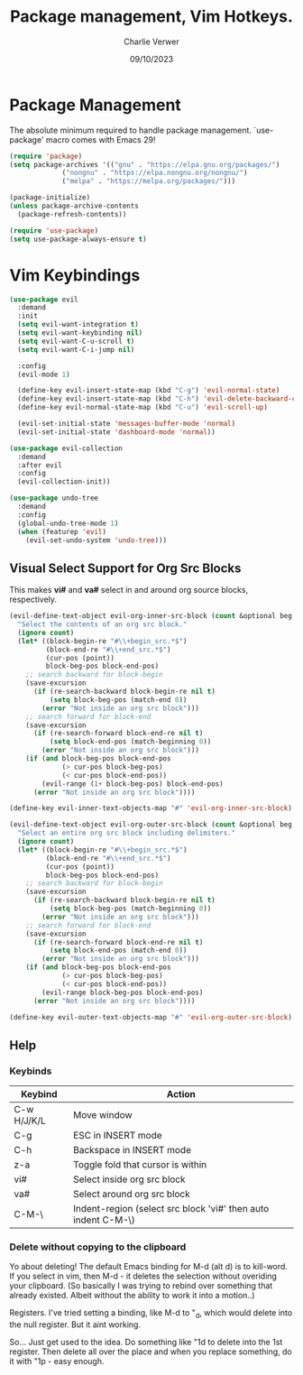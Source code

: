 #+title: Package management, Vim Hotkeys.
#+author: Charlie Verwer
#+date: 09/10/2023

* Package Management

The absolute minimum required to handle package management. `use-package' macro
comes with Emacs 29!

#+begin_src emacs-lisp
  (require 'package)
  (setq package-archives '(("gnu" . "https://elpa.gnu.org/packages/")
			   ("nongnu" . "https://elpa.nongnu.org/nongnu/")
			   ("melpa" . "https://melpa.org/packages/")))

  (package-initialize)
  (unless package-archive-contents
    (package-refresh-contents))

  (require 'use-package)
  (setq use-package-always-ensure t)
#+end_src

* Vim Keybindings

#+begin_src emacs-lisp
  (use-package evil
    :demand
    :init
    (setq evil-want-integration t)
    (setq evil-want-keybinding nil)
    (setq evil-want-C-u-scroll t)
    (setq evil-want-C-i-jump nil)

    :config
    (evil-mode 1)

    (define-key evil-insert-state-map (kbd "C-g") 'evil-normal-state)
    (define-key evil-insert-state-map (kbd "C-h") 'evil-delete-backward-char-and-join)
    (define-key evil-normal-state-map (kbd "C-u") 'evil-scroll-up)

    (evil-set-initial-state 'messages-buffer-mode 'normal)
    (evil-set-initial-state 'dashboard-mode 'normal))

  (use-package evil-collection
    :demand
    :after evil
    :config
    (evil-collection-init))

  (use-package undo-tree
    :demand
    :config
    (global-undo-tree-mode 1)
    (when (featurep 'evil)
      (evil-set-undo-system 'undo-tree)))
#+end_src

** Visual Select Support for Org Src Blocks

This makes *vi#* and *va#* select in and around org source blocks, respectively.

#+begin_src emacs-lisp
  (evil-define-text-object evil-org-inner-src-block (count &optional beg end type)
    "Select the contents of an org src block."
    (ignore count)
    (let* ((block-begin-re "#\\+begin_src.*$")
           (block-end-re "#\\+end_src.*$")
           (cur-pos (point))
           block-beg-pos block-end-pos)
      ;; search backward for block-begin
      (save-excursion
        (if (re-search-backward block-begin-re nil t)
            (setq block-beg-pos (match-end 0))
          (error "Not inside an org src block")))
      ;; search forward for block-end
      (save-excursion
        (if (re-search-forward block-end-re nil t)
            (setq block-end-pos (match-beginning 0))
          (error "Not inside an org src block")))
      (if (and block-beg-pos block-end-pos
               (> cur-pos block-beg-pos)
               (< cur-pos block-end-pos))
          (evil-range (1+ block-beg-pos) block-end-pos)
        (error "Not inside an org src block"))))

  (define-key evil-inner-text-objects-map "#" 'evil-org-inner-src-block)

  (evil-define-text-object evil-org-outer-src-block (count &optional beg end type)
    "Select an entire org src block including delimiters."
    (ignore count)
    (let* ((block-begin-re "#\\+begin_src.*$")
           (block-end-re "#\\+end_src.*$")
           (cur-pos (point))
           block-beg-pos block-end-pos)
      ;; search backward for block-begin
      (save-excursion
        (if (re-search-backward block-begin-re nil t)
            (setq block-beg-pos (match-beginning 0))
          (error "Not inside an org src block")))
      ;; search forward for block-end
      (save-excursion
        (if (re-search-forward block-end-re nil t)
            (setq block-end-pos (match-end 0))
          (error "Not inside an org src block")))
      (if (and block-beg-pos block-end-pos
               (> cur-pos block-beg-pos)
               (< cur-pos block-end-pos))
          (evil-range block-beg-pos block-end-pos)
        (error "Not inside an org src block"))))

  (define-key evil-outer-text-objects-map "#" 'evil-org-outer-src-block)
#+end_src

** Help

*** Keybinds

| Keybind     | Action                                                        |
|-------------+---------------------------------------------------------------|
| C-w H/J/K/L | Move window                                                   |
| C-g         | ESC in INSERT mode                                            |
| C-h         | Backspace in INSERT mode                                      |
| z-a         | Toggle fold that cursor is within                             |
| vi#         | Select inside org src block                                   |
| va#         | Select around org src block                                   |
| C-M-\       | Indent-region (select src block 'vi#' then auto indent C-M-\) |
|-------------+---------------------------------------------------------------|

*** Delete without copying to the clipboard
Yo about deleting! The default Emacs binding for M-d (alt d) is to kill-word. If
you select in vim, then M-d - it deletes the selection without overiding your clipboard.
(So basically I was trying to rebind over something that already existed. Albeit
without the ability to work it into a motion..)

Registers. I've tried setting a binding, like M-d to "_d, which would delete
into the null register. But it aint working.

So... Just get used to the idea. Do something like "1d to delete into the 1st
register. Then delete all over the place and when you replace something, do it
with "1p - easy enough.


